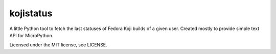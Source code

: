 kojistatus
==========

A little Python tool to fetch the last statuses of Fedora Koji builds of
a given user. Created mostly to provide simple text API for MicroPython.

Licensed under the MIT license, see LICENSE.


